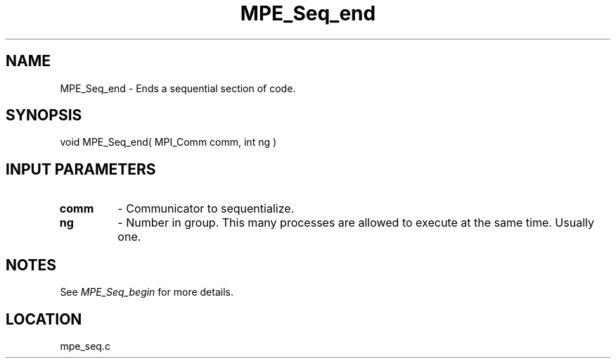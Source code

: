 .TH MPE_Seq_end 4 "6/14/2000" " " "MPE"
.SH NAME
MPE_Seq_end \-  Ends a sequential section of code. 
.SH SYNOPSIS
.nf
void MPE_Seq_end( MPI_Comm comm, int ng )
.fi
.SH INPUT PARAMETERS
.PD 0
.TP
.B comm 
- Communicator to sequentialize.  
.PD 1
.PD 0
.TP
.B ng   
- Number in group.  This many processes are allowed to execute
at the same time.  Usually one.  
.PD 1

.SH NOTES
See 
.I MPE_Seq_begin
for more details.
.SH LOCATION
mpe_seq.c
